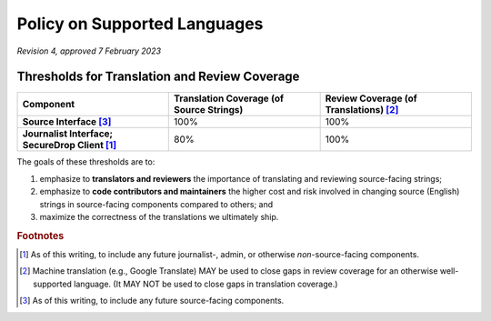 Policy on Supported Languages
=============================

*Revision 4, approved 7 February 2023*

Thresholds for Translation and Review Coverage
----------------------------------------------

.. list-table::
   :widths: 30 30 30
   :header-rows: 1
   :stub-columns: 1

   * - Component
     - Translation Coverage (of Source Strings)
     - Review Coverage (of Translations) [#review_coverage]_
   * - Source Interface [#source_components]_
     - 100%
     - 100%
   * - Journalist Interface; SecureDrop Client [#journalist_components]_
     - 80%
     - 100%

The goals of these thresholds are to:

#. emphasize to **translators and reviewers** the importance of
   translating and reviewing source-facing strings;

#. emphasize to **code contributors and maintainers** the higher
   cost and risk involved in changing source (English) strings in source-facing
   components compared to others; and

#. maximize the correctness of the translations we ultimately ship.

.. rubric:: Footnotes

.. [#journalist_components] As of this writing, to include any future
   journalist-, admin, or otherwise *non*-source-facing components.

.. [#review_coverage] Machine translation (e.g., Google Translate) MAY be used
   to close gaps in review coverage for an otherwise well-supported language.
   (It MAY NOT be used to close gaps in translation coverage.)

.. [#source_components] As of this writing, to include any future source-facing
   components.
